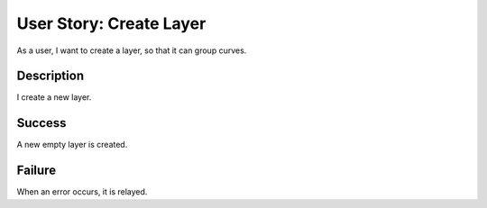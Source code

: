 User Story: Create Layer
========================

As a user, I want to create a layer, so that it can group curves.

Description
-----------

I create a new layer.

Success
-------

A new empty layer is created.

Failure
-------

When an error occurs, it is relayed.

